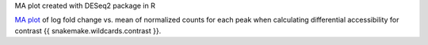 MA plot created with DESeq2 package in R

`MA plot <https://en.wikipedia.org/wiki/MA_plot>`_ of log fold change vs. mean of normalized counts for each peak when calculating differential accessibility for contrast {{ snakemake.wildcards.contrast }}.
